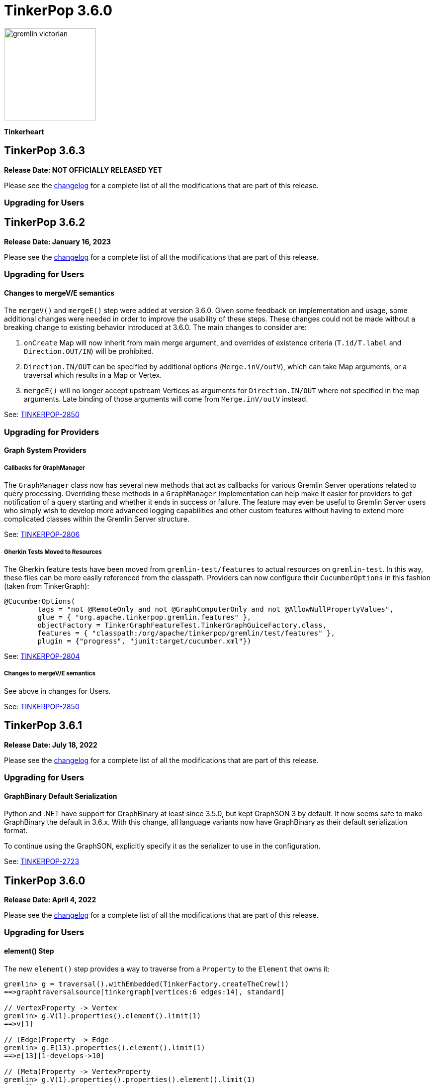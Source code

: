 ////
Licensed to the Apache Software Foundation (ASF) under one or more
contributor license agreements.  See the NOTICE file distributed with
this work for additional information regarding copyright ownership.
The ASF licenses this file to You under the Apache License, Version 2.0
(the "License"); you may not use this file except in compliance with
the License.  You may obtain a copy of the License at

  http://www.apache.org/licenses/LICENSE-2.0

Unless required by applicable law or agreed to in writing, software
distributed under the License is distributed on an "AS IS" BASIS,
WITHOUT WARRANTIES OR CONDITIONS OF ANY KIND, either express or implied.
See the License for the specific language governing permissions and
limitations under the License.
////

= TinkerPop 3.6.0

image::https://raw.githubusercontent.com/apache/tinkerpop/master/docs/static/images/gremlin-victorian.png[width=185]

*Tinkerheart*

== TinkerPop 3.6.3

*Release Date: NOT OFFICIALLY RELEASED YET*

Please see the link:https://github.com/apache/tinkerpop/blob/3.6.3/CHANGELOG.asciidoc#release-3-6-3[changelog] for a complete list of all the modifications that are part of this release.

=== Upgrading for Users



== TinkerPop 3.6.2

*Release Date: January 16, 2023*

Please see the link:https://github.com/apache/tinkerpop/blob/3.6.2/CHANGELOG.asciidoc#release-3-6-2[changelog] for a complete list of all the modifications that are part of this release.

=== Upgrading for Users

==== Changes to mergeV/E semantics

The `mergeV()` and `mergeE()` step were added at version 3.6.0. Given some feedback on implementation and usage, some
additional changes were needed in order to improve the usability of these steps. These changes could not be made
without a breaking change to existing behavior introduced at 3.6.0. The main changes to consider are:

1. `onCreate` Map will now inherit from main merge argument, and overrides of existence criteria (`T.id/T.label` and `Direction.OUT/IN`) will be prohibited.
2. `Direction.IN/OUT` can be specified by additional options (`Merge.inV/outV`), which can take Map arguments, or a traversal which results in a Map or Vertex.
3. `mergeE()` will no longer accept upstream Vertices as arguments for `Direction.IN/OUT` where not specified in the map arguments. Late binding of those arguments
will come from `Merge.inV/outV` instead.

See: link:https://issues.apache.org/jira/browse/TINKERPOP-2850[TINKERPOP-2850]

=== Upgrading for Providers

==== Graph System Providers

===== Callbacks for GraphManager

The `GraphManager` class now has several new methods that act as callbacks for various Gremlin Server operations
related to query processing. Overriding these methods in a `GraphManager` implementation can help make it easier for
providers to get notification of a query starting and whether it ends in success or failure. The feature may even
be useful to Gremlin Server users who simply wish to develop more advanced logging capabilities and other custom
features without having to extend more complicated classes within the Gremlin Server structure.

See: link:https://issues.apache.org/jira/browse/TINKERPOP-2806[TINKERPOP-2806]

===== Gherkin Tests Moved to Resources

The Gherkin feature tests have been moved from `gremlin-test/features` to actual resources on `gremlin-test`. In this
way, these files can be more easily referenced from the classpath. Providers can now configure their `CucumberOptions`
in this fashion (taken from TinkerGraph):

[source,java]
----
@CucumberOptions(
        tags = "not @RemoteOnly and not @GraphComputerOnly and not @AllowNullPropertyValues",
        glue = { "org.apache.tinkerpop.gremlin.features" },
        objectFactory = TinkerGraphFeatureTest.TinkerGraphGuiceFactory.class,
        features = { "classpath:/org/apache/tinkerpop/gremlin/test/features" },
        plugin = {"progress", "junit:target/cucumber.xml"})
----

See: link:https://issues.apache.org/jira/browse/TINKERPOP-2804[TINKERPOP-2804]

===== Changes to mergeV/E semantics

See above in changes for Users.

See: link:https://issues.apache.org/jira/browse/TINKERPOP-2850[TINKERPOP-2850]

== TinkerPop 3.6.1

*Release Date: July 18, 2022*

Please see the link:https://github.com/apache/tinkerpop/blob/3.6.1/CHANGELOG.asciidoc#release-3-6-1[changelog] for a complete list of all the modifications that are part of this release.

=== Upgrading for Users

==== GraphBinary Default Serialization

Python and .NET have support for GraphBinary at least since 3.5.0, but kept GraphSON 3 by default. It now seems safe
to make GraphBinary the default in 3.6.x. With this change, all language variants now have GraphBinary as their default
serialization format.

To continue using the GraphSON, explicitly specify it as the serializer to use in the configuration.

See: link:https://issues.apache.org/jira/browse/TINKERPOP-2723[TINKERPOP-2723]

== TinkerPop 3.6.0

*Release Date: April 4, 2022*

Please see the link:https://github.com/apache/tinkerpop/blob/3.6.0/CHANGELOG.asciidoc#release-3-6-0[changelog] for a complete list of all the modifications that are part of this release.

=== Upgrading for Users

==== element() Step

The new `element()` step provides a way to traverse from a `Property` to the `Element` that owns it:

[source,text]
----
gremlin> g = traversal().withEmbedded(TinkerFactory.createTheCrew())
==>graphtraversalsource[tinkergraph[vertices:6 edges:14], standard]

// VertexProperty -> Vertex
gremlin> g.V(1).properties().element().limit(1)
==>v[1]

// (Edge)Property -> Edge
gremlin> g.E(13).properties().element().limit(1)
==>e[13][1-develops->10]

// (Meta)Property -> VertexProperty
gremlin> g.V(1).properties().properties().element().limit(1)
==>vp[location->san diego]
----

See: link:https://issues.apache.org/jira/browse/TINKERPOP-2713[TINKERPOP-2713],
link:https://tinkerpop.apache.org/docs/3.6.0/reference/#element-step[Reference Documentation],
link:https://tinkerpop.apache.org/docs/3.6.0/dev/provider/#_element[Provider Documentation]

==== mergeV() and mergeE()

One of the most commonly used patterns in Gremlin is the use of `fold().coalesce(unfold(), ...)` to perform upsert-like
functionality. While this pattern is quite flexible, it can also be confusing to new users and for certain use cases
challenging to get the pattern correctly implemented. For providers, the pattern is difficult to properly optimize
because it can branch into complexity quite quickly making it hard to identify a section of Gremlin for an upsert and
therefore is not executed as efficiently as it might have been otherwise.

The new `mergeV()` and `mergeE()` steps greatly simplify this pattern and as the pattern is condensed into a single
step it should be straightforward for providers to optimize as part of their implementations. The following example
demonstrates just how much easier implementing a basic upsert of a vertex has gotten:

[source,text]
----
// prior to 3.6.0, use fold().coalesce(unfold(), ...)
gremlin> g.V().
......1>   has('person', 'name', 'vadas').has('age',27).
......2>   fold().
......3>   coalesce(unfold(),
......4>            addV('person').property('name', 'vadas').property('age', 27)).
......5>   elementMap()
==>[id:2,label:person,name:vadas,age:27]

// 3.6.0
gremlin> g.mergeV([(T.label): 'person', name:'vadas', age: 27]).
......1>   elementMap()
==>[id:2,label:person,name:vadas,age:27]
----

In a more complex example below, if the vertex is found, then it is updated with an "age" of "30" otherwise it is
created with an "age" of 27:

[source,text]
----
// prior to 3.6.0, use fold().coalesce(unfold(), ...)
gremlin> g.V().has('person','name','vadas').has('age', 27).
......1>   fold().
......2>   coalesce(unfold().property('age',30),
......3>            addV('person').property('name','vadas').property('age',27)).
......4>   elementMap()
==>[id:2,label:person,name:vadas,age:30]

// 3.6.0
gremlin> g.mergeV([(T.label): 'person', name:'vadas', age: 27]).
......1>     option(onMatch, [age: 30]).
......2>   elementMap()
==>[id:2,label:person,name:vadas,age:30]
----

The pattern was even more complicated for upserting edges, but the following example demonstrates how much easier
`mergeE()` is to follow:

[source,text]
----
// prior to 3.6.0, use a form of coalesce()
gremlin> g.V().has('person','name','vadas').as('v').
......1>            V().has('software','name','ripple').
......2>            coalesce(__.inE('created').where(outV().as('v')),
......3>                     addE('created').from('v').property('weight',0.5)).
......4>   elementMap()
==>[id:0,label:created,IN:[id:5,label:software],OUT:[id:2,label:person],weight:0.5]

// 3.6.0
gremlin> ripple = g.V().has('software','name','ripple').next()
==>v[5]
gremlin> g.V().has('person','name','vadas').
......1>    mergeE([(T.label):'created',(to):ripple, weight: 0.5]).
......2>    elementMap()
==>[id:0,label:created,IN:[id:5,label:software],OUT:[id:2,label:person],weight:0.5]
----

For those currently using the `fold().coalesce(unfold(), ...)` pattern, there is no need to be concerned with
incompatibility as a result of these new steps. That pattern is still perfectly usable and valid Gremlin, but whenever
possible it would be best to migrate away from it as graph providers ramp up on 3.6.0 support and introduce important
write optimizations that will make a big difference in performance.

See: link:https://issues.apache.org/jira/browse/TINKERPOP-2681[TINKERPOP-2681],
link:https://tinkerpop.apache.org/docs/3.6.0/reference/#mergee-step[mergeE()-step],
link:https://tinkerpop.apache.org/docs/3.6.0/reference/#mergev-step[mergeV()-step]

==== Direction Aliases

Aliases have been added to `Direction` to allow for `OUT` to be referred to as `from` and `IN` can be referred to as
`to`, which is a bit more friendly and matches more closely with existing Gremlin syntax.

==== Moved Pick

`Pick` was formerly a nested class of `TraversalOptionParent`, but has now been promoted to being a class on its own
in `org.apache.tinkerpop.gremlin.process.traversal.Pick`.

==== Consistent by() Behavior

The `by()` modulator is critical to the usage of Gremlin. When used in conjunction with a step that supports it, the
arguments to the `by()` modulator shift the behavior of the internals of the step.  The behavior that `by()` introduces
has not always been consistent with some overloads establishing `null` traversers, others throwing exceptions that are
hard to digest, some filtering, etc.

In 3.6.0, the rules for the `by()` modulator are made straightforward. If the `by()` produces a result then it is
said to be "productive" and its value is propagated to the step for use. If the `by()` does not produce a result then
the traverser to which it was to be applied is filtered.

The following sections demonstrate the behavior in 3.5.x alongside the new 3.6.0 behavior:

*aggregate()*

[source,text]
----
gremlin> g.V().aggregate('a').by('age').cap('a') // 3.5.x
==>[29,27,null,null,32,35]
gremlin> g.V().aggregate('a').by('age').cap('a') // 3.6.0
==>[29,27,32,35]
gremlin> g.V().aggregate('a').by(__.values('age')).cap('a') // 3.6.0
==>[29,27,32,35]
gremlin> g.V().aggregate('a').by(out()).cap('a') // 3.5.x
The provided traverser does not map to a value: v[2]->[VertexStep(OUT,vertex)]
Type ':help' or ':h' for help.
Display stack trace? [yN]n
gremlin> g.V().aggregate('a').by(out()).cap('a') // 3.6.0
==>[v[3],v[3],v[5]]
gremlin> g.V().aggregate('a').by('age') // same for 3.5.x and future
==>v[1]
==>v[2]
==>v[3]
==>v[4]
==>v[5]
==>v[6]
----

*cyclicPath()*

[source,text]
----
gremlin> g.V().has('person','name','marko').both().both().cyclicPath().by('age') // 3.5.x
==>v[1]
java.lang.NullPointerException
Type ':help' or ':h' for help.
Display stack trace? [yN]n
gremlin> g.V().has('person','name','marko').both().both().cyclicPath().by('age') // 3.6.0
==>v[1]
==>v[1]
----

*dedup()*

[source,text]
----
gremlin> g.V().both().dedup().by('age').elementMap() // 3.5.x
==>[id:3,label:software,name:lop,lang:java]
==>[id:2,label:person,name:vadas,age:27]
==>[id:4,label:person,name:josh,age:32]
==>[id:1,label:person,name:marko,age:29]
==>[id:6,label:person,name:peter,age:35]
gremlin> g.V().both().dedup().by('age').elementMap() // 3.6.0
==>[id:2,label:person,name:vadas,age:27]
==>[id:4,label:person,name:josh,age:32]
==>[id:1,label:person,name:marko,age:29]
==>[id:6,label:person,name:peter,age:35]
----

When using `dedup()` over labels all labels must produce or the path will be filtered:

[source,text]
----
gremlin> g.V().as('a').both().as('b').both().as('c').dedup('a','b').by('age').select('a','b','c').by('name')  // 3.5.x
The provided start does not map to a value: v[3]->value(age)
Type ':help' or ':h' for help.
Display stack trace? [yN]n
gremlin> g.V().as('a').both().as('b').both().as('c').dedup('a','b').by('age').select('a','b','c').by('name') // 3.6.0
==>[a:marko,b:vadas,c:marko]
==>[a:marko,b:josh,c:ripple]
==>[a:vadas,b:marko,c:lop]
==>[a:josh,b:marko,c:lop]
----

*group()*

There are two `by()` modulators that can be assigned to `group()``. The first modulator is meant to identify the key to
group on and will filter values without that key out of the resulting `Map`.

[source,text]
----
gremlin> g.V().group().by('age').by('name') // 3.5.x
==>[null:[lop,ripple],32:[josh],35:[peter],27:[vadas],29:[marko]]
gremlin> g.V().group().by('age').by('name') // 3.6.0
==>[32:[josh],35:[peter],27:[vadas],29:[marko]]
----

The second `by()`` is applied to the result as a reducing operation and will filter away entries in the `List` value of
each key.

[source,text]
----
gremlin> g.V().group().by('name').by('age') // 3.5.x
==>[ripple:[null],peter:[35],vadas:[27],josh:[32],lop:[null],marko:[29]]
gremlin> g.V().group().by('name').by('age') // 3.6.0
==>[ripple:[],peter:[35],vadas:[27],josh:[32],lop:[],marko:[29]]
----

*groupCount()*

[source,text]
----
gremlin> g.V().groupCount().by('age') // 3.5.x
==>[null:2,32:1,35:1,27:1,29:1]
gremlin> g.V().groupCount().by('age') // 3.6.0
==>[32:1,35:1,27:1,29:1]
----

*math()*

The `math()` step requires that the result of the `by()` be a `Number`, so a result of `null` will still result in a
runtime exception. Filtering will eliminate such errors, though a runtime error may still be present should the
modulator produce a non-numeric value.

[source,text]
----
gremlin> g.V().math('_+1').by('age') // 3.5.x
==>30.0
==>28.0
The variable _ for math() step must resolve to a Number - it is instead of type null with value null
Type ':help' or ':h' for help.
Display stack trace? [yN]n
gremlin> g.V().math('_+1').by('age') // 3.6.0
==>30.0
==>28.0
==>33.0
==>36.0
----

*order()*

[source,text]
----
gremlin> g.V().both().order().by('age').elementMap() // 3.5.x
==>[id:3,label:software,name:lop,lang:java]
==>[id:3,label:software,name:lop,lang:java]
==>[id:3,label:software,name:lop,lang:java]
==>[id:5,label:software,name:ripple,lang:java]
==>[id:2,label:person,name:vadas,age:27]
==>[id:1,label:person,name:marko,age:29]
==>[id:1,label:person,name:marko,age:29]
==>[id:1,label:person,name:marko,age:29]
==>[id:4,label:person,name:josh,age:32]
==>[id:4,label:person,name:josh,age:32]
==>[id:4,label:person,name:josh,age:32]
==>[id:6,label:person,name:peter,age:35]
gremlin> g.V().both().order().by('age').elementMap() // 3.6.0
==>[id:2,label:person,name:vadas,age:27]
==>[id:1,label:person,name:marko,age:29]
==>[id:1,label:person,name:marko,age:29]
==>[id:1,label:person,name:marko,age:29]
==>[id:4,label:person,name:josh,age:32]
==>[id:4,label:person,name:josh,age:32]
==>[id:4,label:person,name:josh,age:32]
==>[id:6,label:person,name:peter,age:35]
----

*path()*

All `by()` modulators must be productive for the filter to be satisfied.

[source,text]
----
gremlin> g.V().both().path().by('age') // 3.5.x
==>[29,null]
==>[29,27]
==>[29,32]
==>[27,29]
==>[null,29]
==>[null,32]
==>[null,35]
==>[32,null]
==>[32,null]
==>[32,29]
==>[null,32]
==>[35,null]
gremlin> g.V().both().path().by('age') // 3.6.0
==>[29,27]
==>[29,32]
==>[27,29]
==>[32,29]
----

*project()*

The `project()` step will produce an incomplete `Map` by filtering away keys of unproductive `by()` modulators.

[source,text]
----
gremlin> g.V().project('n','a').by('name').by('age') // 3.5.x
==>[n:marko,a:29]
==>[n:vadas,a:27]
==>[n:lop,a:null]
==>[n:josh,a:32]
==>[n:ripple,a:null]
==>[n:peter,a:35]
gremlin> g.V().project('n','a').by('name').by('age') // 3.6.0
==>[n:marko,a:29]
==>[n:vadas,a:27]
==>[n:lop]
==>[n:josh,a:32]
==>[n:ripple]
==>[n:peter,a:35]
----

*propertyMap()*

[source,text]
----
gremlin> g.V().propertyMap().by(is('x')) // 3.5.x
The provided start does not map to a value: [vp[name→marko]]→[IsStep(eq(x))]
Type ':help' or ':h' for help.
Display stack trace? [yN]n
gremlin> g.V().propertyMap().by(is('x')) // 3.6.0
==>[name:[],age:[]]
==>[name:[],age:[]]
==>[name:[],lang:[]]
==>[name:[],age:[]]
==>[name:[],lang:[]]
==>[name:[],age:[]]
----

*sack()*

[source,text]
----
gremlin> g.V().sack(assign).by('age').sack() // 3.5.x
==>29
==>27
==>null
==>32
==>null
==>35
gremlin> g.V().sack(assign).by('age').sack() // 3.6.0
==>29
==>27
==>32
==>35
----

*sample()*

[source,text]
----
gremlin> g.V().both().sample(2).by('age') // 3.5.x
java.lang.NullPointerException
Type ':help' or ':h' for help.
Display stack trace? [yN]n
gremlin> g.V().both().sample(2).by('age') // 3.6.0
==>v[1]
==>v[4]
----

*select()*

All `by()` modulators must be productive for the filter to be satisfied.

[source,text]
----
gremlin> g.V().has('person','name','marko').as('a').both().as('b').select('a','b').by('age') // 3.5.x
==>[a:29,b:null]
==>[a:29,b:27]
==>[a:29,b:32]
gremlin> g.V().has('person','name','marko').as('a').both().as('b').select('a','b').by('age') // 3.6.0
==>[a:29,b:27]
==>[a:29,b:32]
----

*simplePath()*

[source,text]
----
gremlin> g.V().has('person','name','marko').both().both().simplePath().by('age') // 3.5.x
java.lang.NullPointerException
Type ':help' or ':h' for help.
Display stack trace? [yN]n
gremlin> g.V().has('person','name','marko').both().both().simplePath().by('age') // 3.6.0
gremlin>
----

*tree()*

All `by()` modulators must be productive for the filter to be satisfied.

[source,text]
----
gremlin> g.V().out().tree().by('age') // 3.5.x
==>[32:[null:[]],35:[null:[]],29:[null:[],32:[],27:[]]]
gremlin> g.V().out().tree().by('age') // 3.6.0
==>[32:[],35:[],29:[32:[],27:[]]]
----

*valueMap()*

[source,text]
----
gremlin> g.V().valueMap().by(is('x')) // 3.5.x
The provided start does not map to a value: [marko]→[IsStep(eq(x))]
Type ':help' or ':h' for help.
Display stack trace? [yN]n
gremlin> g.V().valueMap().by(is('x')) // 3.6.0
==>[name:[],age:[]]
==>[name:[],age:[]]
==>[name:[],lang:[]]
==>[name:[],age:[]]
==>[name:[],lang:[]]
==>[name:[],age:[]]
----

*where()*

[source,text]
----
gremlin> g.V().as('a').both().both().as('b').where('a',eq('b')).by('age') // 3.5.x
==>v[1]
==>v[1]
==>v[1]
==>v[2]
==>v[3]
==>v[5]
==>v[3]
==>v[3]
==>v[4]
==>v[4]
==>v[4]
==>v[5]
==>v[3]
==>v[6]
gremlin> g.V().as('a').both().both().as('b').where('a',eq('b')).by('age') // 3.6.0
==>v[1]
==>v[1]
==>v[1]
==>v[2]
==>v[4]
==>v[4]
==>v[4]
==>v[6]
----

For the most part, this change largely removes runtime exceptions and since most uses cases are not likely to rely
on those for query execution, existing code should not be broken by this upgrade. However, users who relied on 3.5.x
behavior where `by()` might propagate a `null` would however see a behavioral change. To temporarily restore the old
behavior, simply include `g.withStrategies(ProductiveByStrategy)` in the traversal configuration, which will force the
`null` to be produced. Ultimately, it would be best not to rely on this strategy in the long term however and convert
Gremlin that requires it to behave properly without it.

For example, if in 3.5.x there was a traversal like `g.V().group().by('age')` and "age" is known to not always be a
valid key, the appropriate change would be to propagate `null` explicitly as with:
`g.V().group().by(coalesce(values('age'), constant(null)))`.

See: link:https://issues.apache.org/jira/browse/TINKERPOP-2635[TINKERPOP-2635]

==== TextP Regex

A number of graph databases have included support for regular expressions text predicates and now TinkerPop includes
a `regex()` option to `TextP`:

[source,text]
----
gremlin> g.V().has('person', 'name', regex('peter')).values('name')
==>peter
gremlin> g.V().has('person', 'name', regex('r')).values('name')
==>marko
==>peter
gremlin> g.V().has('person', 'name', regex('r$')).values('name')
==>peter
gremlin> g.V().has('person', 'name', regex('a[rd]')).values('name')
==>marko
==>vadas
----

See: link:https://issues.apache.org/jira/browse/TINKERPOP-2652[TINKERPOP-2652]

==== gremlin-annotations

There is a new module called `gremlin-annotations` and it holds the annotations used to construct
link:https://tinkerpop.apache.org/docs/x.y.z/reference/#gremlin-java-dsl[Java-based Gremlin DSLs]. These annotations
were formerly in `gremlin-core` and therefore it will be necessary to modify dependencies accordingly when upgrading
to 3.6.0. Package and class names have remained the same and general usage is unchanged.

[source,xml]
----
<dependency>
    <groupId>org.apache.tinkerpop</groupId>
    <artifactId>gremlin-annotations</artifactId>
    <version>3.6.0</version>
</dependency>
----

It is worth noting that `gremlin-groovy` utilized the DSL annotations to construct the
link:https://tinkerpop.apache.org/docs/3.6.0/reference/#credentials-dsl[Credentials DSL] so the `gremlin-annotations`
package is now explicitly associated to `gremlin-groovy` but as an `<optional>` dependency.

See: link:https://issues.apache.org/jira/browse/TINKERPOP-2411[TINKERPOP-2411]

==== fail() Step

The new `fail()` step provides a way to immediately terminate a traversal with a runtime exception. In the Gremlin
Console, the exception will be rendered as follows which helps provide some context to the failure:

[source,text]
----
gremlin> g.V().fail("nope!")
fail() Step Triggered
=====================
Message > nope!
Traverser> v[1]
  Bulk   > 1
Traversal> V().fail()
Metadata > {}
=====================
----

See: link:https://issues.apache.org/jira/browse/TINKERPOP-2635[TINKERPOP-2635],
link:https://tinkerpop.apache.org/docs/3.6.0/reference/#fail-step[Reference Documentation]

==== Null for T

In 3.5.x, calling `property()` with a key that is of type `T` and a value that is `null` or calling `addV()` with a
`null` label is processed as a valid traversal and default values are used. That approach allows opportunities for
unexpected problems should a variable being passed as a parameter end up accidentally shifting to `null` without the
caller's knowledge. Starting in 3.6.0, such traversals will generate an exception during construction of the traversal.

It is still possible to call `addV()` with no arguments to assume a default `label` and `id` generation remains
implementation specific with some graphs accepting `id` and others ignoring it to generate their own. Both value of
`T` remain immutable.

See: link:https://issues.apache.org/jira/browse/TINKERPOP-2611[TINKERPOP-2611]

==== Logging Changes

In Gremlin Server and Gremlin Console distributions, the default logging implementation of log4j 1.2.x has been
replaced by logback 1.2.x given link:https://web.nvd.nist.gov/view/vuln/detail?vulnId=CVE-2019-17571[CVE-2019-17571].
While it was easy to replace log4j for users of the zip distributions, it was a little harder for users to change
our packaged Docker containers which should work more cleanly out of the box.

See: link:https://issues.apache.org/jira/browse/TINKERPOP-2534[TINKERPOP-2534]

==== Short and Byte

Numeric operations around `short` and `byte` have not behaved quite like `int` and `long`. Here is an example of a
`sum` operation with `sack()`:

[source,text]
----
gremlin> g.withSack((short) 2).inject((short) 1, (int) 2).sack(sum).sack()
==>3
==>4
gremlin> g.withSack((short) 2).inject((short) 1, (int) 2).sack(sum).sack().collect{it.class}
==>class java.lang.Integer
==>class java.lang.Integer
gremlin> g.withSack((short) 2).inject((short) 1, (long) 2).sack(sum).sack().collect{it.class}
==>class java.lang.Integer
==>class java.lang.Long
gremlin> g.withSack((short) 2).inject((short) 1,(byte) 2).sack(sum).sack().collect{it.class}
==>class java.lang.Integer
==>class java.lang.Integer
----

Note that the type returned for the the `sum` should be the largest type encountered in the operation, thus if a
`long + int` would return `long` or a `byte + int` would return `int`. The last example above shows inconsistency in
this rule when dealing with types `short` and `byte` which simply promote them to `int`.

For 3.6.0, that inconsistency is resolved and may be a breaking change should code be relying on the integer promotion.

[source,text]
----
gremlin> g.withSack((short) 2).inject((short) 1,(byte) 2).sack(sum).sack().collect{it.class}
==>class java.lang.Short
==>class java.lang.Short
gremlin> g.withSack((byte) 2).inject((byte) 1,(byte) 2).sack(sum).sack().collect{it.class}
==>class java.lang.Byte
==>class java.lang.Byte
----

See: link:https://issues.apache.org/jira/browse/TINKERPOP-2610[TINKERPOP-2610]

==== Groovy in gremlin-driver

The `gremlin-driver` module no longer depends on `groovy` or `groovy-json`. It became an `<optional>` dependency in
3.5.0 and general deprecation of the serializers for the `JsonBuilder` class from Groovy (which was the only reason the
dependency existed in the first place) occurred in 3.5.2. As they were made `<optional>` it is likely that users who
required those packages have already adjusted their dependencies to explicitly include them. As for those who still
make use of `JsonBuilder` serialization for some reason, the only recourse is to find the code in TinkerPop and
maintain it independently. The following classes were removed as of this change (links go to their 3.5.1 versions):

* link:https://github.com/apache/tinkerpop/blob/3.5.1/gremlin-driver/src/main/java/org/apache/tinkerpop/gremlin/driver/ser/JsonBuilderGryoSerializer.java[JsonBuilderGryoSerializer]
* link:https://github.com/apache/tinkerpop/blob/3.5.1/gremlin-driver/src/main/java/org/apache/tinkerpop/gremlin/driver/ser/AbstractGraphSONMessageSerializerV1d0.java#L170-L184[AbstractGraphSONMessageSerializerV1d0$JsonBuilderJacksonSerializer]
* link:https://github.com/apache/tinkerpop/blob/3.5.1/gremlin-driver/src/main/java/org/apache/tinkerpop/gremlin/driver/ser/AbstractGraphSONMessageSerializerV2d0.java#L168-L182[AbstractGraphSONMessageSerializerV2d0$JsonBuilderJacksonSerializer]

See: link:https://issues.apache.org/jira/browse/TINKERPOP-2593[TINKERPOP-2593]

==== Removed Gryo MessageSerializers

Gryo `MessageSerializer` implementations were deprecated at 3.4.3 (GryoLite at 3.2.6) in favor of GraphBinary. As
GraphBinary has been the default implementation for some time now and given that Gryo is a JVM-only format which
reduces its usability within Gremlin Language Variants, it seemed like the right time to remove the Gryo
`MessageSerializer` implementations from the code base. Gryo may still be used for file based applications.

See: link:https://issues.apache.org/jira/browse/TINKERPOP-2639[TINKERPOP-2639]

==== GroovyTranslator of gremlin-groovy

`GroovyTranslator` has been removed from the `gremlin-groovy` module. Please update any code using that class to
instead use `org.apache.tinkerpop.gremlin.process.traversal.translator.GroovyTranslator` which is found in
`gremlin-core`.

See: link:https://issues.apache.org/jira/browse/TINKERPOP-2657[TINKERPOP-2657]

==== gremlin-python Step Naming

When gremlin-python was first built, it followed the Gremlin step names perfectly and didn't account well for Python
keywords that those steps conflicted with. As this conflict led to problems in usage, steps that matched keywords were
renamed to have an underscore suffix (e.g. `sum()` to `sum_()`) and the old step names were deprecated.

In 3.6.0, those original conflicting steps names have simply been removed. Please change any of the following steps
that may still be in use to instead prefer the underscore suffixed versions:

* `filter`
* `id`
* `max`
* `min`
* `range`
* `sum`

The full list of steps with the suffix naming can be found in the
link:https://tinkerpop.apache.org/docs/3.6.0/reference/#gremlin-python-differences[Reference Documentation].

In addition to removing the conflicting names, camel cased naming has been deprecated for all Gremlin steps and
replaced with more Pythonic snake cased names. As this change was merely deprecation, this change is non-breaking at
this time, but the camel cased steps will be removed in some future major version.

See: link:https://issues.apache.org/jira/browse/TINKERPOP-2650[TINKERPOP-2650]

==== `property()` with Map

The `property()` step has been extended to take a `Map` of property key/value pairs as an argument with two new signatures:

```text
property(Map)
property(Cardinality, Map)
```

When called, each individual key/value pair in the `Map` is saved as a property to the element. When the `Cardinality`
is specified, that cardinality will be applied to all elements in the map as they are saved to the element.

If users need different cardinalities per property, then please use the existing pattern of stringing multiple
`property()`` calls together.

See: link:https://issues.apache.org/jira/browse/TINKERPOP-2665[TINKERPOP-2665]

=== Upgrading for Providers

==== Graph System Providers

===== Gherkin Tests

TinkerPop originally introduced Gherkin-based feature tests when GLVs were first introduced to help provide a language
agnostic test capability. The Gherkin tests were a near one-to-one copy of the tests of the Gremlin Process Test Suite
which focus on Gremlin semantics. Unfortunately, having both JVM tests and Gherkin tests meant maintaining two sets
of tests which were testing identical things.

To simplify the ongoing maintenance of the test suite and to make it even easier to contribute to the enforcement of
Gremlin semantics, TinkerPop now provides infrastructure in the `gremlin-test` module to run the Gherkin-based tests.
For 3.6.0, the old test suite remains intact and is not deprecated, but providers are encouraged to implement the
Gherkin tests as they will include newer tests that may not be in the old test suite and it would be good to gather
feedback on the new test suite's usage so that when deprecation and removal of the old suite comes to pass the
transition will not carry as much friction.

Note that the 3.6.0 release includes a convenience zip distribution for `gremlin-test` that packages both the data
files and Gherkin features files for a release. This new file can be found on the
link:https://tinkerpop.apache.org/downloads.html[Downloads page] on the website.

See: link:https://issues.apache.org/jira/browse/TINKERPOP-2601[TINKERPOP-2601],
link:https://tinkerpop.apache.org/docs/3.6.0/dev/provider/#gherkin-tests-suite[Provider Documentation]

===== Filters with Mixed Id Types

The requirement that "ids" passed to `Graph.vertices` and `Graph.edges` all be of a single type has been removed. This
requirement was a bit to prescriptive when there really wasn't a need to enforce such a validation. It even conflicted
with TinkerGraph operations where mixed `T.id` types is a feature. Graph providers may continue to support this
requirement if they wish, but it is no longer enforced by TinkerPop and the `Graph.idArgsMustBeEitherIdOrElement` has
been removed so providers will need to construct their own exception.

See: link:https://issues.apache.org/jira/browse/TINKERPOP-2507[TINKERPOP-2507]

===== Comparability/Orderability Semantics

Prior to 3.6, comparability was not well defined and produced exceptions in a variety of cases. The 3.6 release
rationalizes the comparability semantics, defined in the Graph Provider Documentation. One feature of these semantics
is the introduction of a Ternary Boolean Logics, where `ERROR` cases are well defined, and errors are no longer
propagated back to the client as an exception. The `ERROR` value is eventually reduced to `false`, which results in
the solution being quietly filtered and allows the traversal to proceed normally. For example:

[source,text]
----
gremlin> g.inject(1, "foo").is(P.gt(0)).count() // 3.5.x
Cannot compare 'foo' (String) and '0' (Integer) as both need to be an instance of Number or Comparable (and of the same type)
Type ':help' or ':h' for help.

gremlin> g.inject(1, "foo").is(P.gt(0)).count() // 3.6.0
==>1
----

Prior to 3.6, orderability (OrderGlobalStep) only applied to a single typespace and only to certain types. Attempts to
order across types resulted in an exception. The 3.6 release introduces total orderability semantics, defined in the
Graph Provider Documentation. Order now works on all types in the Gremlin language, including collections, structure
elements (Vertex, Edge, VertexProperty, Property), paths, and all the allowed property value types. Additionally,
ordering is possible across types, with the type priority defined in the orderability semantics section of the Provider
Documentation.

[source,text]
----
gremlin> g = traversal().withEmbedded(TinkerFactory.createModern())
==>graphtraversalsource[tinkergraph[vertices:6 edges:6], standard]

// Order across types
gremlin> g.V().values().order()     // 3.5.x
java.lang.String cannot be cast to java.lang.Integer
Type ':help' or ':h' for help.
gremlin> g.V().values().order()     // 3.6.0
==>27
==>29
==>32
==>35
==>java
==>java
==>josh
==>lop
==>marko
==>peter
==>ripple
==>vadas

// Order by Vertex
gremlin> g.V().order()      // 3.5.x
org.apache.tinkerpop.gremlin.tinkergraph.structure.TinkerVertex cannot be cast to java.lang.Comparable
Type ':help' or ':h' for help.
Display stack trace? [yN]
gremlin> g.V().order()      // 3.6.0
==>v[1]
==>v[2]
==>v[3]
==>v[4]
==>v[5]
==>v[6]

// Order by Map / Map.Entry
gremlin> g.V().valueMap().order()   // 3,5,x
java.util.LinkedHashMap cannot be cast to java.lang.Comparable
Type ':help' or ':h' for help.
Display stack trace? [yN]
gremlin> g.V().valueMap().order()   // 3.6.0
==>[name:[josh],age:[32]]
==>[name:[lop],lang:[java]]
==>[name:[marko],age:[29]]
==>[name:[peter],age:[35]]
==>[name:[ripple],lang:[java]]
==>[name:[vadas],age:[27]]
----

Feature tags have been introduced for feature tests that stress these new semantics (see Committer Documentation).
A new GraphFeature has been added "OrderabilitySemantics" to signify compliance with the new comparability/orderability
semantics.

See: link:https://tinkerpop.apache.org/docs/3.6.0/dev/provider/#gremlin-semantics-concepts[Gremlin Semantics]

===== Service Call API

3.6 introduces a `call()` API that allows providers to provide custom service calls with their implementation. Providers
using the reference implementation for `Traversal` execution will implement the `ServiceFactory` and `Service`
interfaces for each named service they provide. Providers using their own query engines for traveral execution will need
to provide a call operation that can list the available services (directory service) and execute named services.

See: link:https://issues.apache.org/jira/browse/TINKERPOP-2680[TINKERPOP-2680]
link:https://tinkerpop.apache.org/docs/3.6.0/reference/#element-step[Reference Documentation]
link:https://tinkerpop.apache.org/docs/3.6.0/dev/provider/#_call[Provider Documentation]

